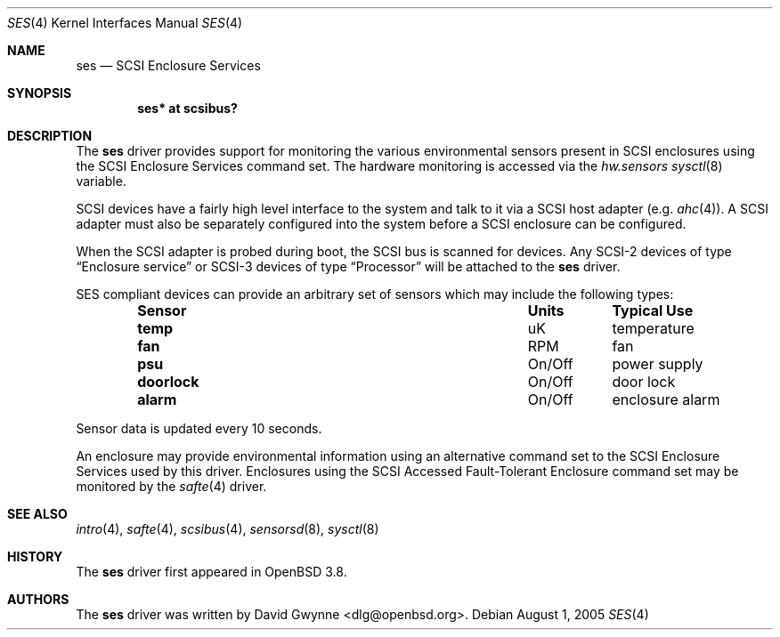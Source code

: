 .\"	$OpenBSD: src/share/man/man4/ses.4,v 1.16 2005/08/04 14:25:36 dlg Exp $
.\"
.\" Copyright (c) David Gwynne <dlg@openbsd.org>
.\"
.\" Permission to use, copy, modify, and distribute this software for any
.\" purpose with or without fee is hereby granted, provided that the above
.\" copyright notice and this permission notice appear in all copies.
.\"
.\" THE SOFTWARE IS PROVIDED "AS IS" AND THE AUTHOR DISCLAIMS ALL WARRANTIES
.\" WITH REGARD TO THIS SOFTWARE INCLUDING ALL IMPLIED WARRANTIES OF
.\" MERCHANTABILITY AND FITNESS. IN NO EVENT SHALL THE AUTHOR BE LIABLE FOR
.\" ANY SPECIAL, DIRECT, INDIRECT, OR CONSEQUENTIAL DAMAGES OR ANY DAMAGES
.\" WHATSOEVER RESULTING FROM LOSS OF USE, DATA OR PROFITS, WHETHER IN AN
.\" TORTIOUS ACTION, ARISING OUT OF
.\" PERFORMANCE OF THIS SOFTWARE.
.Dd August 1, 2005
.Dt SES 4
.Os
.Sh NAME
.Nm ses
.Nd SCSI Enclosure Services
.Sh SYNOPSIS
.Cd "ses* at scsibus?"
.Sh DESCRIPTION
The
.Nm
driver provides support for monitoring the various environmental sensors
present in SCSI enclosures using the SCSI Enclosure Services command set.
The hardware monitoring is accessed via the
.Va hw.sensors
.Xr sysctl 8
variable.
.Pp
SCSI devices have a fairly high level interface to the system and talk to it
via a SCSI host adapter (e.g.\&
.Xr ahc 4 ) .
A SCSI adapter must also be separately configured into the system before a
SCSI enclosure can be configured.
.Pp
When the SCSI adapter is probed during boot, the SCSI bus is scanned for
devices.
Any SCSI-2 devices of type
.Dq Enclosure service
or SCSI-3 devices of type
.Dq Processor
will be attached to the
.Nm
driver.
.Pp
SES compliant devices can provide an arbitrary set of sensors which may
include the following types:
.Bl -column "Sensor" "Units" "Typical" -offset indent
.It Sy "Sensor" Ta Sy "Units" Ta Sy "Typical Use"
.It Li "temp" Ta "uK" Ta "temperature"
.It Li "fan" Ta "RPM" Ta "fan"
.It Li "psu" Ta "On/Off" Ta "power supply"
.It Li "doorlock" Ta "On/Off" Ta "door lock"
.It Li "alarm" Ta "On/Off" Ta "enclosure alarm"
.El
.Pp
Sensor data is updated every 10 seconds.
.Pp
An enclosure may provide environmental information using an alternative
command set to the SCSI Enclosure Services used by this driver.
Enclosures using the SCSI Accessed Fault-Tolerant Enclosure command set
may be monitored by the
.Xr safte 4
driver.
.Sh SEE ALSO
.Xr intro 4 ,
.Xr safte 4 ,
.Xr scsibus 4 ,
.Xr sensorsd 8 ,
.Xr sysctl 8
.Sh HISTORY
The
.Nm
driver first appeared in
.Ox 3.8 .
.Sh AUTHORS
The
.Nm
driver was written by
.An David Gwynne Aq dlg@openbsd.org .
